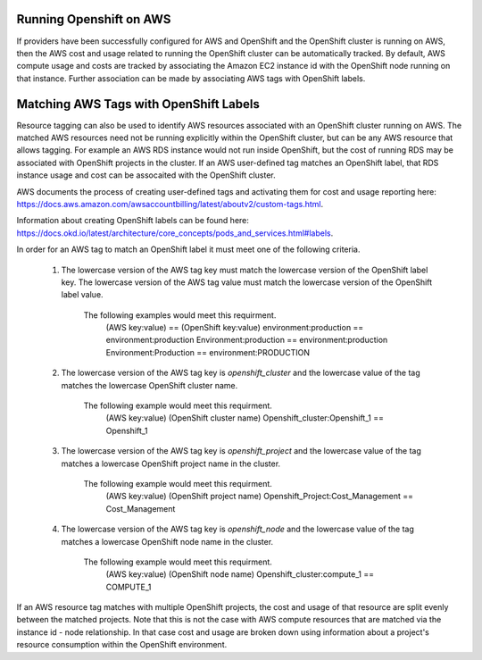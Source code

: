 Running Openshift on AWS
########################

If providers have been successfully configured for AWS and OpenShift and the OpenShift cluster is running on AWS, then the AWS cost and usage related to running the OpenShift cluster can be automatically tracked. By default, AWS compute usage and costs are tracked by associating the Amazon EC2 instance id with the OpenShift node running on that instance. Further association can be made by associating AWS tags with OpenShift labels.

Matching AWS Tags with OpenShift Labels
#######################################

Resource tagging can also be used to identify AWS resources associated with an OpenShift cluster running on AWS. The matched AWS resources need not be running explicitly within the OpenShift cluster, but can be any AWS resource that allows tagging. For example an AWS RDS instance would not run inside OpenShift, but the cost of running RDS may be associated with OpenShift projects in the cluster. If an AWS user-defined tag matches an OpenShift label, that RDS instance usage and cost can be assocaited with the OpenShift cluster.

AWS documents the process of creating user-defined tags and activating them for cost and usage reporting here: `https://docs.aws.amazon.com/awsaccountbilling/latest/aboutv2/custom-tags.html <https://docs.aws.amazon.com/awsaccountbilling/latest/aboutv2/custom-tags.html/>`_.

Information about creating OpenShift labels can be found here: `https://docs.okd.io/latest/architecture/core_concepts/pods_and_services.html#labels <https://docs.okd.io/latest/architecture/core_concepts/pods_and_services.html#labels/>`_.

In order for an AWS tag to match an OpenShift label it must meet one of the following criteria.

    1. The lowercase version of the AWS tag key must match the lowercase version of the OpenShift label key. The lowercase version of the AWS tag value must match the lowercase version of the OpenShift label value.

        The following examples would meet this requirment.
            (AWS key:value)        == (OpenShift key:value)
            environment:production == environment:production
            Environment:production == environment:production
            Environment:Production == environment:PRODUCTION

    2. The lowercase version of the AWS tag key is `openshift_cluster` and the lowercase value of the tag matches the lowercase OpenShift cluster name.

        The following example would meet this requirment.
            (AWS key:value)                  (OpenShift cluster name)
            Openshift_cluster:Openshift_1 == Openshift_1

    3. The lowercase version of the AWS tag key is `openshift_project` and the lowercase value of the tag matches a lowercase OpenShift project name in the cluster.

        The following example would meet this requirment.
            (AWS key:value)                      (OpenShift project name)
            Openshift_Project:Cost_Management == Cost_Management

    4. The lowercase version of the AWS tag key is `openshift_node` and the lowercase value of the tag matches a lowercase OpenShift node name in the cluster.

        The following example would meet this requirment.
            (AWS key:value)              (OpenShift node name)
            Openshift_cluster:compute_1 == COMPUTE_1


If an AWS resource tag matches with multiple OpenShift projects, the cost and usage of that resource are split evenly between the matched projects. Note that this is not the case with AWS compute resources that are matched via the instance id - node relationship. In that case cost and usage are broken down using information about a project's resource consumption within the OpenShift environment.

